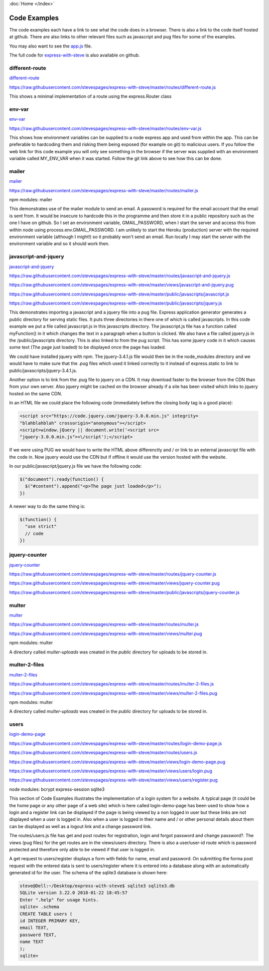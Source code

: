 :doc:`Home </index>`

Code Examples
=============

The code examples each have a link to see what the code does in a browser. There is also a link to the code itself hosted at github. There are also links to other relevant files such as javascript and pug files for some of the examples.

You may also want to see the app.js_ file.

.. _app.js: https://raw.githubusercontent.com/stevespages/express-with-steve/master/app.js

The full code for express-with-steve_ is also available on github.

.. _express-with-steve: https://github.com/stevespages/express-with-steve

different-route
---------------

different-route_

.. _different-route: ./different-route

https://raw.githubusercontent.com/stevespages/express-with-steve/master/routes/different-route.js

This shows a minimal implementation of a route using the express.Router class

env-var
-------

env-var_

.. _env-var: ./env-var

https://raw.githubusercontent.com/stevespages/express-with-steve/master/routes/env-var.js

This shows how environment variables can be supplied to a node express app and used from within the app. This can be preferable to hardcoding them and risking them being exposed (for example on git) to malicious users. If you follow the web link for this code example you will only see something in the browser if the server was supplied with an environment variable called MY_ENV_VAR when it was started. Follow the git link above to see how this can be done.

mailer
------

mailer_

.. _mailer: ./mailer

https://raw.githubusercontent.com/stevespages/express-with-steve/master/routes/mailer.js

npm modules: mailer

This demonstrates use of the mailer module to send an email. A password is required for the email account that the email is sent from. It would be insecure to hardcode this in the programme and then store it in a public repository such as the one I have on github. So I set an environment variable, GMAIL_PASSWORD, when I start the server and access this from within node using process.env.GMAIL_PASSWORD. I am unlikely to start the Heroku (production) server with the required environment variable (although I might!) so it probably won't send an email. Run locally I may start the server with the environment variable and so it should work then.

javascript-and-jquery
---------------------

javascript-and-jquery_

.. _javascript-and-jquery: ./javascript-and-jquery

https://raw.githubusercontent.com/stevespages/express-with-steve/master/routes/javascript-and-jquery.js

https://raw.githubusercontent.com/stevespages/express-with-steve/master/views/javascript-and-jquery.pug

https://raw.githubusercontent.com/stevespages/express-with-steve/master/public/javascripts/javascript.js

https://raw.githubusercontent.com/stevespages/express-with-steve/master/public/javascripts/jquery.js

This demonstrates importing a javascript and a jquery file into a pug file. Express application generator generates a public directory for serving static files. It puts three directories in there one of which is called javascripts. In this code example we put a file called javascript.js in this javascripts directory. The javascript.js file has a function called myFunction() in it which changes the text in a paragraph when a button is clicked. We also have a file called jquery.js in the /public/javascripts directory. This is also linked to from the pug script. This has some jquery code in it which causes some text (The page just loaded) to be displayed once the page has loaded.

We could have installed jquery with npm. The jquery-3.4.1.js file would then be in the node_modules directory and we would have to make sure that the .pug files which used it linked correctly to it instead of express.static to link to public/javascripts/jquery-3.4.1.js.

Another option is to link from the .pug file to jquery on a CDN. It may download faster to the browser from the CDN than from your own server. Also jquery might be cached on the browser already if a site has been visited which links to jquery hosted on the same CDN.

In an HTML file we could place the following code (immediately before the closing body tag is a good place):

.. code::

   <script src="https://code.jquery.com/jquery-3.0.0.min.js" integrity=
   "blahblahblah" crossorigin="anonymous"></script>
   <script>window.jQuery || document.write('<script src=
   "jquery-3.0.0.min.js"><\/script');</script>

If we were using PUG we would have to write the HTML above differenctly and / or link to an external javascript file with the code in. Now jquery would use the CDN but if offline it would use the version hosted with the website.

In our public/javascript/jquery.js file we have the following code:

.. code::

   $("document").ready(function() {
     $("#content").append("<p>The page just loaded</p>");
   })

A newer way to do the same thing is:

.. code::

   $(function() {
     "use strict"
     // code
   })

jquery-counter
--------------

jquery-counter_

.. _jquery-counter: ./jquery-counter

https://raw.githubusercontent.com/stevespages/express-with-steve/master/routes/jquery-counter.js

https://raw.githubusercontent.com/stevespages/express-with-steve/master/views/jquery-counter.pug

https://raw.githubusercontent.com/stevespages/express-with-steve/master/public/javascripts/jquery-counter.js

multer
------

multer_

.. _multer: ./multer

https://raw.githubusercontent.com/stevespages/express-with-steve/master/routes/multer.js

https://raw.githubusercontent.com/stevespages/express-with-steve/master/views/multer.pug

npm modules: multer

A directory called `multer-uploads` was created in the `public` directory for uploads to be stored in.

multer-2-files
--------------

multer-2-files_

.. _multer-2-files: ./multer-2-files

https://raw.githubusercontent.com/stevespages/express-with-steve/master/routes/multer-2-files.js

https://raw.githubusercontent.com/stevespages/express-with-steve/master/views/multer-2-files.pug

npm modules: multer

A directory called `multer-uploads` was created in the `public` directory for uploads to be stored in.

users
-----

login-demo-page_ 

.. _login-demo-page: ./login-demo-page

https://raw.githubusercontent.com/stevespages/express-with-steve/master/routes/login-demo-page.js

https://raw.githubusercontent.com/stevespages/express-with-steve/master/routes/users.js

https://raw.githubusercontent.com/stevespages/express-with-steve/master/views/login-demo-page.pug

https://raw.githubusercontent.com/stevespages/express-with-steve/master/views/users/login.pug

https://raw.githubusercontent.com/stevespages/express-with-steve/master/views/users/register.pug

node modules: bcrypt express-session sqlite3

This section of Code Examples illustrates the implementation of a login system for a website. A typical page (it could be the home page or any other page of a web site) which is here called login-demo-page has been used to show how a login and a register link can be displayed if the page is being viewed by a non logged in user but these links are not displayed when a user is logged in. Also when a user is logged in their name and / or other personal details about them can be displayed as well as a logout link and a change password link.

The routes/users.js file has get and post routes for registration, login and forgot password and change password?. The views (pug files) for the get routes are in the views/users directory. There is also a user/user-id route which is password protected and therefore only able to be viewed if that user is logged in.

A get request to users/register displays a form with fields for name, email and password. On submitting the forma post request with the entered data is sent to users/register where it is entered into a database along with an automatically generated id for the user. The schema of the sqlite3 database is shown here:

.. code::

    steve@Dell:~/Desktop/express-with-steve$ sqlite3 sqlite3.db
    SQLite version 3.22.0 2018-01-22 18:45:57
    Enter ".help" for usage hints.
    sqlite> .schema
    CREATE TABLE users (
    id INTEGER PRIMARY KEY,
    email TEXT,
    password TEXT,
    name TEXT
    );
    sqlite>

